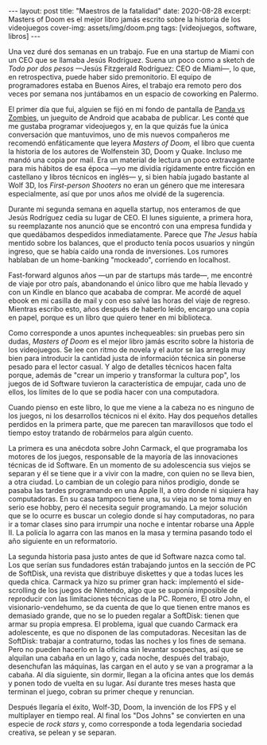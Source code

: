 #+OPTIONS: toc:nil num:nil
#+BEGIN_EXPORT html
---
layout: post
title: "Maestros de la fatalidad"
date: 2020-08-28
excerpt: Masters of Doom es el mejor libro jamás escrito sobre la historia de los videojuegos
cover-img: assets/img/doom.png
tags: [videojuegos, software, libros]
---
#+END_EXPORT

Una vez duré dos semanas en un trabajo. Fue en una startup de Miami con un CEO que se llamaba Jesús Rodríguez. Suena un poco como a sketch de /Todo por dos pesos/ ---Jesús Fitzgerald Rodríguez: CEO de Miami---, lo que, en retrospectiva, puede haber sido premonitorio. El equipo de programadores estaba
en Buenos Aires, el trabajo era remoto pero dos veces por semana nos juntábamos en un espacio de coworking en Palermo.

El primer día que fui, alguien se fijó en mi fondo de pantalla de [[https://play.google.com/store/apps/details?id=com.dxco.pandavszombies][Panda vs Zombies]], un jueguito de Android
que acababa de publicar. Les conté que me gustaba programar videojuegos y,
en la que quizás fue la única conversación que mantuvimos, uno de mis nuevos compañeros me
recomendó enfáticamente que leyera /Masters of Doom,/ el libro que cuenta la historia de los autores de
Wolfenstein 3D, Doom y Quake. Incluso me mandó una copia por mail.
Era un material de lectura un poco extravagante para mis hábitos de esa época ---yo me dividía
rígidamente entre ficción en castellano y libros técnicos en inglés--- y, si bien había jugado bastante al Wolf 3D,
los /First-person Shooters/ no eran un género que me interesara especialmente, así que por unos años me olvidé de la sugerencia.

Durante mi segunda semana en aquella startup, nos enteramos de que Jesús Rodríguez cedía su lugar de CEO.
El lunes siguiente, a primera hora, su reemplazante nos anunció que se encontró con una empresa fundida y que
quedábamos despedidos inmediatamente. Parece que /The Jesus/ había mentido sobre los balances,
que el producto tenía pocos usuarios y ningún ingreso, que se había caído una ronda de inversiones.
Los rumores hablaban de un home-banking "mockeado", corriendo en localhost.

Fast-forward algunos años ---un par de startups más tarde---, me encontré de viaje por otro
país, abandonando el único libro que me había llevado y con un Kindle en blanco que acababa de
comprar. Me acordé de aquel ebook en mi casilla de mail y con eso salvé las horas del viaje de regreso.
Mientras escribo esto, años después de haberlo leído, encargo una copia en papel, porque es un
libro que quiero tener en mi biblioteca.

#+BEGIN_EXPORT html
<div class="text-center">
<a href="https://www.bookdepository.com/Masters-Doom-David-Kushner/9780812972153" target="_blank">
 <img src="../assets/img/doom2.jpg">
</a>
</div>
#+END_EXPORT

Como corresponde a unos apuntes inchequeables: sin pruebas pero sin dudas,
/Masters of Doom/ es el mejor libro jamás escrito sobre la historia de los videojuegos.
Se lee con ritmo de novela y el autor se las arregla muy bien
para introducir la cantidad justa de información técnica sin ponerse pesado para el lector casual.
Y algo de detalles técnicos hacen falta porque, además de "crear un imperio y transformar la cultura pop",
los juegos de id Software tuvieron la característica de empujar, cada uno de ellos, los límites
de lo que se podía hacer con una computadora.

Cuando pienso en este libro, lo que me viene a la cabeza no es ninguno de los
juegos, ni los desarrollos técnicos ni el éxito. Hay dos pequeños detalles perdidos en la primera
parte, que me parecen tan maravillosos que todo el tiempo estoy tratando de robármelos para algún cuento.

La primera es una anécdota sobre John Carmack, el que programaba los motores de los juegos, responsable de la
mayoría de las innovaciones técnicas de id Software. En un momento de su adolescencia
sus viejos se separan y él se tiene que ir a vivir con la madre, con quien no se lleva bien, a
otra ciudad. Lo cambian de un colegio para niños prodigio, donde se pasaba las tardes
programando en una Apple II, a otro donde ni siquiera hay computadoras. En su casa tampoco tiene una,
su vieja no se toma muy en serio ese hobby, pero él necesita seguir programando.
La mejor solución que se lo ocurre es buscar un colegio donde sí hay computadoras,
no para ir a tomar clases sino para irrumpir una noche e intentar robarse una Apple II.
La policía lo agarra con las manos en la masa y termina pasando todo el año siguiente en un reformatorio.

La segunda historia pasa justo antes de que id Software nazca como tal. Los que serían sus fundadores están
trabajando juntos en la sección de PC de SoftDisk, una revista que distribuye diskettes y que
a todas luces les queda chica. Carmack ya hizo su primer gran hack:
implementó el side-scrolling de los juegos de Nintendo, algo que se
suponía imposible de reproducir con las limitaciones técnicas de la PC. Romero, El otro John,
el visionario-vendehumo, se da cuenta de que lo que tienen entre manos es demasiado grande,
que no se lo pueden regalar a SoftDisk: tienen que armar su propia empresa.
El problema, igual que cuando Carmack era adolescente, es que no disponen de las computadoras.
Necesitan las de SoftDisk: trabajar a contraturno, todas las noches y los fines de semana. Pero no
pueden hacerlo en la oficina sin levantar sospechas, así que se alquilan
una cabaña en un lago y, cada noche, después del trabajo, desenchufan las máquinas, las cargan en el auto
y se van a programar a la cabaña. Al día siguiente, sin dormir, llegan a la oficina antes que los demás
y ponen todo de vuelta en su lugar. Así durante tres meses hasta que terminan el juego, cobran su primer cheque
y renuncian.

Después llegaría el éxito, Wolf-3D, Doom, la invención de los FPS y el multiplayer en tiempo real.
Al final los "Dos Johns" se convierten en una especie de /rock stars/
y, como corresponde a toda legendaria sociedad creativa, se pelean y se separan.

